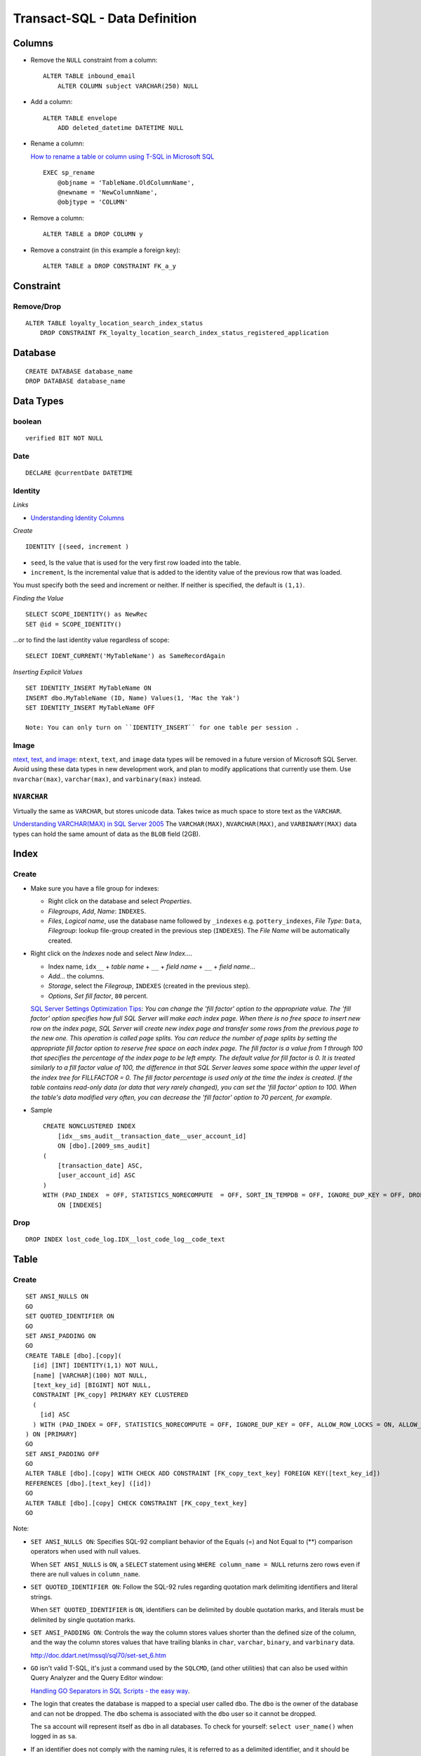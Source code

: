 Transact-SQL - Data Definition
******************************

Columns
=======

- Remove the ``NULL`` constraint from a column:

  ::

    ALTER TABLE inbound_email
        ALTER COLUMN subject VARCHAR(250) NULL

- Add a column:

  ::

    ALTER TABLE envelope
        ADD deleted_datetime DATETIME NULL

- Rename a column:

  `How to rename a table or column using T-SQL in Microsoft SQL`_

  ::

    EXEC sp_rename
        @objname = 'TableName.OldColumnName',
        @newname = 'NewColumnName',
        @objtype = 'COLUMN'

- Remove a column:

  ::

    ALTER TABLE a DROP COLUMN y

- Remove a constraint (in this example a foreign key):

  ::

    ALTER TABLE a DROP CONSTRAINT FK_a_y

Constraint
==========

Remove/Drop
-----------

::

  ALTER TABLE loyalty_location_search_index_status
      DROP CONSTRAINT FK_loyalty_location_search_index_status_registered_application

Database
========

::

  CREATE DATABASE database_name
  DROP DATABASE database_name

Data Types
==========

boolean
-------

::

  verified BIT NOT NULL

Date
----

::

  DECLARE @currentDate DATETIME

Identity
--------

*Links*

- `Understanding Identity Columns`_

*Create*

::

  IDENTITY [(seed, increment )

- ``seed``, Is the value that is used for the very first row loaded into the
  table.
- ``increment``, Is the incremental value that is added to the identity value
  of the previous row that was loaded.

You must specify both the seed and increment or neither.  If neither is
specified, the default is ``(1,1)``.

*Finding the Value*

::

  SELECT SCOPE_IDENTITY() as NewRec
  SET @id = SCOPE_IDENTITY()

...or to find the last identity value regardless of scope:

::

  SELECT IDENT_CURRENT('MyTableName') as SameRecordAgain

*Inserting Explicit Values*

::

  SET IDENTITY_INSERT MyTableName ON
  INSERT dbo.MyTableName (ID, Name) Values(1, 'Mac the Yak')
  SET IDENTITY_INSERT MyTableName OFF

  Note: You can only turn on ``IDENTITY_INSERT`` for one table per session .

Image
-----

`ntext, text, and image`_: ``ntext``, ``text``, and ``image`` data types will
be removed in a future version of Microsoft SQL Server.  Avoid using these data
types in new development work, and plan to modify applications that currently
use them.  Use ``nvarchar(max)``, ``varchar(max)``, and ``varbinary(max)``
instead.

``NVARCHAR``
------------

Virtually the same as ``VARCHAR``, but stores unicode data.  Takes twice as
much space to store text as the ``VARCHAR``.

`Understanding VARCHAR(MAX) in SQL Server 2005`_ The ``VARCHAR(MAX)``,
``NVARCHAR(MAX)``, and ``VARBINARY(MAX)`` data types can hold the same amount
of data as the ``BLOB`` field (2GB).

Index
=====

Create
------

- Make sure you have a file group for indexes:

  - Right click on the database and select *Properties*.
  - *Filegroups*, *Add*, *Name*: ``INDEXES``.
  - *Files*, *Logical name*, use the database name followed by ``_indexes``
    e.g. ``pottery_indexes``, *File Type*: ``Data``, *Filegroup*: lookup
    file-group created in the previous step (``INDEXES``).  The *File Name*
    will be automatically created.

- Right click on the *Indexes* node and select *New Index...*.

  - Index name, ``idx__`` + *table name* + ``__`` + *field name* + ``__`` +
    *field name*...
  - *Add...* the columns.
  - *Storage*, select the *Filegroup*, ``INDEXES`` (created in the previous
    step).
  - *Options*, *Set fill factor*, ``80`` percent.

  `SQL Server Settings Optimization Tips`_:
  *You can change the 'fill factor' option to the appropriate value.  The 'fill
  factor' option specifies how full SQL Server will make each index page. When
  there is no free space to insert new row on the index page, SQL Server will
  create new index page and transfer some rows from the previous page to the
  new one. This operation is called page splits. You can reduce the number of
  page splits by setting the appropriate fill factor option to reserve free
  space on each index page. The fill factor is a value from 1 through 100 that
  specifies the percentage of the index page to be left empty. The default
  value for fill factor is 0. It is treated similarly to a fill factor value of
  100, the difference in that SQL Server leaves some space within the upper
  level of the index tree for FILLFACTOR = 0. The fill factor percentage is
  used only at the time the index is created. If the table contains read-only
  data (or data that very rarely changed), you can set the 'fill factor' option
  to 100. When the table's data modified very often, you can decrease the 'fill
  factor' option to 70 percent, for example*.

- Sample

  ::

    CREATE NONCLUSTERED INDEX
        [idx__sms_audit__transaction_date__user_account_id]
        ON [dbo].[2009_sms_audit]
    (
        [transaction_date] ASC,
        [user_account_id] ASC
    )
    WITH (PAD_INDEX  = OFF, STATISTICS_NORECOMPUTE  = OFF, SORT_IN_TEMPDB = OFF, IGNORE_DUP_KEY = OFF, DROP_EXISTING = OFF, ONLINE = OFF, ALLOW_ROW_LOCKS  = ON, ALLOW_PAGE_LOCKS  = ON, FILLFACTOR = 80)
        ON [INDEXES]

Drop
----

::

  DROP INDEX lost_code_log.IDX__lost_code_log__code_text

Table
=====

Create
------

::

  SET ANSI_NULLS ON
  GO
  SET QUOTED_IDENTIFIER ON
  GO
  SET ANSI_PADDING ON
  GO
  CREATE TABLE [dbo].[copy](
    [id] [INT] IDENTITY(1,1) NOT NULL,
    [name] [VARCHAR](100) NOT NULL,
    [text_key_id] [BIGINT] NOT NULL,
    CONSTRAINT [PK_copy] PRIMARY KEY CLUSTERED
    (
      [id] ASC
    ) WITH (PAD_INDEX = OFF, STATISTICS_NORECOMPUTE = OFF, IGNORE_DUP_KEY = OFF, ALLOW_ROW_LOCKS = ON, ALLOW_PAGE_LOCKS = ON) ON [PRIMARY]
  ) ON [PRIMARY]
  GO
  SET ANSI_PADDING OFF
  GO
  ALTER TABLE [dbo].[copy] WITH CHECK ADD CONSTRAINT [FK_copy_text_key] FOREIGN KEY([text_key_id])
  REFERENCES [dbo].[text_key] ([id])
  GO
  ALTER TABLE [dbo].[copy] CHECK CONSTRAINT [FK_copy_text_key]
  GO

Note:

- ``SET ANSI_NULLS ON``: Specifies SQL-92 compliant behavior of the Equals (=)
  and Not Equal to (**) comparison operators when used with null values.

  When ``SET ANSI_NULLS`` is ``ON``, a ``SELECT`` statement using
  ``WHERE column_name = NULL`` returns zero rows even if there are null values
  in ``column_name``.

- ``SET QUOTED_IDENTIFIER ON``: Follow the SQL-92 rules regarding quotation
  mark delimiting identifiers and literal strings.

  When ``SET QUOTED_IDENTIFIER`` is ``ON``, identifiers can be delimited by
  double quotation marks, and literals must be delimited by single quotation
  marks.

- ``SET ANSI_PADDING ON``: Controls the way the column stores values shorter
  than the defined size of the column, and the way the column stores values
  that have trailing blanks in ``char``, ``varchar``, ``binary``, and
  ``varbinary`` data.

  http://doc.ddart.net/mssql/sql70/set-set_6.htm

- ``GO`` isn't valid T-SQL, it's just a command used by the ``SQLCMD``, (and
  other utilities) that can also be used within Query Analyzer and the Query
  Editor window:

  `Handling GO Separators in SQL Scripts - the easy way`_.

- The login that creates the database is mapped to a special user called
  ``dbo``.  The ``dbo`` is the owner of the database and can not be dropped.
  The ``dbo`` schema is associated with the ``dbo`` user so it cannot be
  dropped.

  The ``sa`` account will represent itself as ``dbo`` in all databases.  To
  check for yourself: ``select user_name()`` when logged in as ``sa``.

- If an identifier does not comply with the naming rules, it is referred to as
  a delimited identifier, and it should be delimited by square brackets
  (``[]``) when referenced in T-SQL statements.

- ``CONSTRAINT``: The CONSTRAINT clause is used to maintain data integrity by
  providing limits on the values that can be inserted into a column or table.

  To place a constraint on a single field in a ``CREATE TABLE`` or
  ``ALTER TABLE`` statement, follow the definition of that field with a
  ``CONSTRAINT`` clause.  This consists of a name for the constraint and one of
  the following reserved words: ``PRIMARY KEY``, ``UNIQUE``, ``NOT NULL`` or
  ``REFERENCES``.

- ``PRIMARY KEY``: This constraint is used to guarantee that a column or set of
  columns on a table contain unique values for every record in the given table.
- ``CLUSTERED``: A clustered index actually stores the data records in physical
  order.  Because a table can only be physically sorted in one order, a table
  can only define one clustered index.
- ``PAD_INDEX``: Specifies that a percentage of space should be left free on
  the non-leaf levels of the index.  The percentage is determined by
  ``FILLFACTOR``.
- ``STATISTICS_NORECOMPUTE``: Specifies that index statistics will not be
  automatically updated.
- ``IGNORE_DUP_KEY``: If ``IGNORE_DUP_KEY`` was specified for the index and an
  ``INSERT`` statement that creates a duplicate key is executed, SQL Server
  issues a warning message and ignores (does not insert) the duplicate row.

  If ``IGNORE_DUP_KEY`` was not specified for the index, SQL Server issues an
  error message and rolls back the entire ``INSERT`` statement.

- ``ALLOW_ROW_LOCKS``: Determines whether row locks are used in accessing index
  data.
- ``ALLOW_PAGE_LOCKS``: Determines whether page locks are used in accessing
  index data.
- ``ON PRIMARY``: *S* says (22/07/2008 13:25:02), *The PRIMARY group tends to
  contain the main data file and we create a new group for INDEXES*.
- ``WITH CHECK``: Specifies whether the data in the table is (or is not)
  validated against a newly added or reenabled ``FOREIGN KEY`` or ``CHECK``
  constraint.

  If not specified, ``WITH CHECK`` is assumed for new constraints, and
  ``WITH NOCHECK`` is assumed for re-enabled constraints.

- ``FOREIGN KEY``: Require that each value in the column exists in the
  specified column in the referenced table.
- ``CHECK CONSTRAINT``: Specifies that constraint_name is enabled or disabled.

  The ``ALL`` parameter, specifies that all constraints are disabled with the
  ``NOCHECK`` option, or enabled with the ``CHECK`` option.

Delete Contents
---------------

Removes all rows from a table without logging the individual row deletes:

::

  TRUNCATE TABLE table_name

Exists
------

`Using T-SQL to Check Whether a Table Exists`_

::

  DECLARE @tableName VARCHAR(100)
  SET @tableName = 'user_account'
  SELECT name FROM sysobjects WITH(NOLOCK) WHERE xtype='u' AND name = @tableName

Rename
------

::

  EXEC sp_rename 'OldTableName', 'NewTableName'

For more details, see *Column*, *Rename* above...

Table Variables (or temporary tables)
-------------------------------------

- `Table Variables In T-SQL`_: Table variables can be used as an alternative to
  using temporary tables:
- `How Table Variables Can Speed Up Your Queries`_
- `SQL - Temporary Tables`_ *Generally, temporary tables should be avoided as
  much as possible*.

::

  DECLARE @metaTable TABLE
  (
      location_id INT,
      meta VARCHAR(MAX)
  )


.. _`How to rename a table or column using T-SQL in Microsoft SQL`: http://dustyreagan.com/how-to-rename-table-or-column-using-t/
.. _`Understanding Identity Columns`: http://www.sqlteam.com/article/understanding-identity-columns
.. _`ntext, text, and image`: http://msdn.microsoft.com/en-us/library/ms187993.aspx
.. _`Understanding VARCHAR(MAX) in SQL Server 2005`: http://www.teratrax.com/articles/varchar_max.html
.. _`SQL Server Settings Optimization Tips`: http://www.mssqlcity.com/Tips/tipSrvSet.htm
.. _`Handling GO Separators in SQL Scripts - the easy way`: http://weblogs.asp.net/jgalloway/archive/2006/11/07/Handling-_2200_GO_2200_-Separators-in-SQL-Scripts-_2D00_-the-easy-way.aspx
.. _`Using T-SQL to Check Whether a Table Exists`: http://www.devx.com/tips/Tip/28034
.. _`Table Variables In T-SQL`: http://www.odetocode.com/Articles/365.aspx
.. _`How Table Variables Can Speed Up Your Queries`: http://msdn2.microsoft.com/en-us/library/aa175774(SQL.80).aspx
.. _`SQL - Temporary Tables`: http://blog.techsvr.com/?p=12

